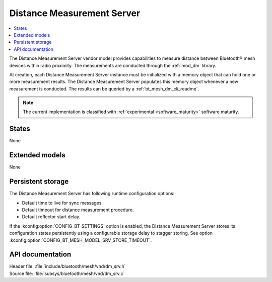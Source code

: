 .. _bt_mesh_dm_srv_readme:

Distance Measurement Server
###########################

.. contents::
   :local:
   :depth: 2

The Distance Measurement Server vendor model provides capabilities to measure distance between Bluetooth® mesh devices within radio proximity.
The measurements are conducted through the :ref:`mod_dm` library.

At creation, each Distance Measurement Server instance must be initialized with a memory object that can hold one or more measurement results.
The Distance Measurement Server populates this memory object whenever a new measurement is conducted.
The results can be queried by a :ref:`bt_mesh_dm_cli_readme`.

.. note::
   The current implementation is classified with :ref:`experimental <software_maturity>` software maturity.

States
======

None

Extended models
===============

None

Persistent storage
==================

The Distance Measurement Server has following runtime configuration options:

* Default time to live for sync messages.
* Default timeout for distance measurement procedure.
* Default reflector start delay.

If the :kconfig:option:`CONFIG_BT_SETTINGS` option is enabled, the Distance Measurement Server stores its configuration states persistently using a configurable storage delay to stagger storing.
See option :kconfig:option:`CONFIG_BT_MESH_MODEL_SRV_STORE_TIMEOUT`.

API documentation
=================

| Header file: :file:`include/bluetooth/mesh/vnd/dm_srv.h`
| Source file: :file:`subsys/bluetooth/mesh/vnd/dm_srv.c`

.. doxygengroup:: bt_mesh_dm_srv
   :project: nrf
   :members:
